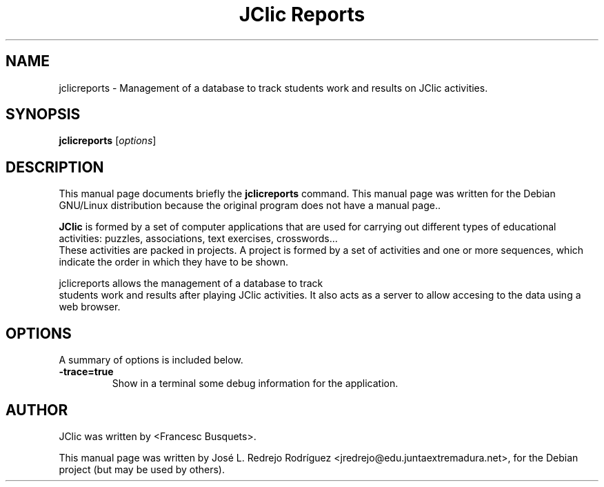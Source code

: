 .\" Hey, EMACS: -*- nroff -*-
.\" First parameter, NAME, should be all caps
.\" Second parameter, SECTION, should be 1-8, maybe w/ subsection
.\" other parameters are allowed: see man(7), man(1)
.\" Please adjust this date whenever revising the manpage.
.\" 
.\" Some roff macros, for reference:
.\" .nh        disable hyphenation
.\" .hy        enable hyphenation
.\" .ad l      left justify
.\" .ad b      justify to both left and right margins
.\" .nf        disable filling
.\" .fi        enable filling
.\" .br        insert line break
.\" .sp <n>    insert n+1 empty lines
.\" for manpage-specific macros, see man(7)
.TH "JClic Reports" "1" "diciembre 24, 2007" "" ""
.SH "NAME"
jclicreports \-  Management of a database to track students work and results on JClic activities.
.SH "SYNOPSIS"
.B jclicreports
.RI [ options ] 
.SH "DESCRIPTION"
This manual page documents briefly the
.B jclicreports
command.
This manual page was written for the Debian GNU/Linux distribution
because the original program does not have a manual page..
.PP 

\fBJClic\fP is formed by a set of computer applications that are used for carrying out different types of educational activities: puzzles, associations, text exercises, crosswords...
 These activities are  packed in projects. A project is formed by a set of activities and one or more sequences, which indicate the order in which they have to be shown.

 jclicreports allows the management of a database to track
 students work and results after playing JClic activities. It also acts as a server to allow accesing to the data using a web browser.

.SH "OPTIONS"
A summary of options is included below.


.TP 
.B \-trace=true
Show in a terminal some debug information for the application.
.SH "AUTHOR"
JClic was written by <Francesc Busquets>.
.PP 
This manual page was written by José L. Redrejo Rodríguez <jredrejo@edu.juntaextremadura.net>,
for the Debian project (but may be used by others).
